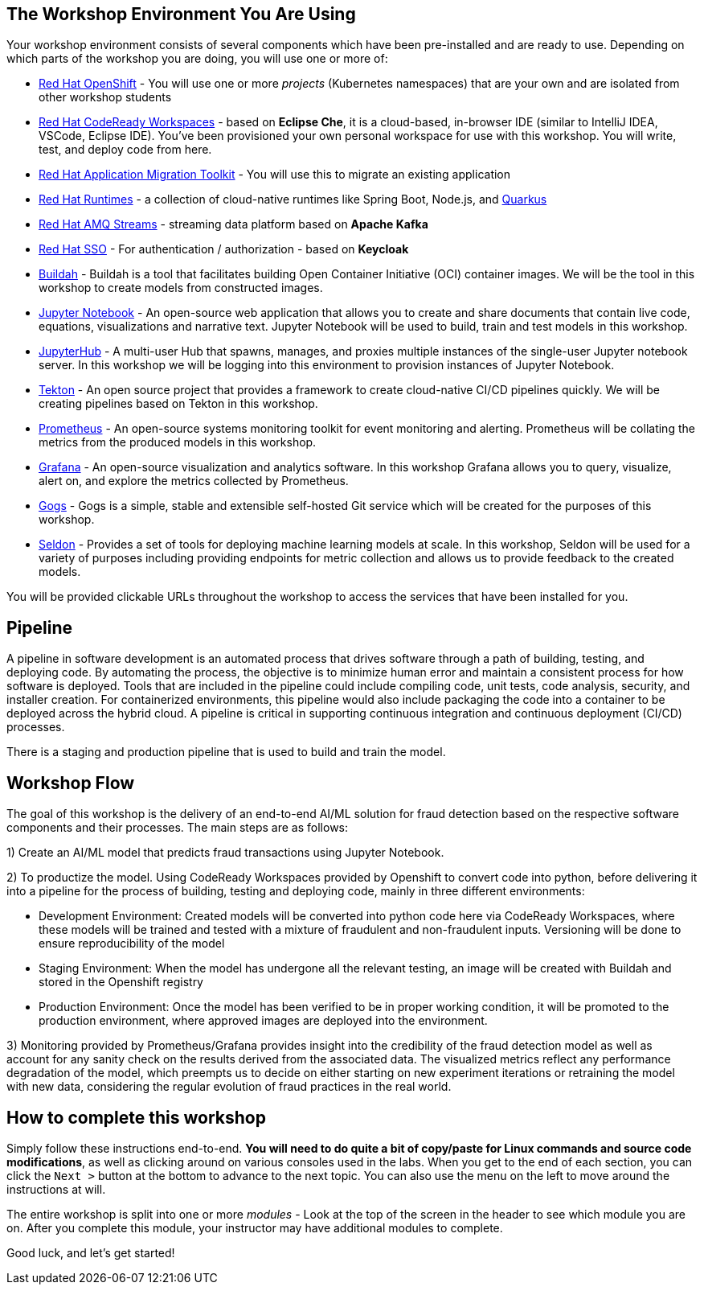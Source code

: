 == The Workshop Environment You Are Using

Your workshop environment consists of several components which have been pre-installed and are ready to use. Depending on which parts of the
workshop you are doing, you will use one or more of:

* https://www.openshift.com/[Red Hat OpenShift] - You will use one or more _projects_ (Kubernetes namespaces) that are your own and are isolated from other workshop students
* https://developers.redhat.com/products/codeready-workspaces/overview[Red Hat CodeReady Workspaces] - based on *Eclipse Che*, it is a cloud-based, in-browser IDE (similar to IntelliJ IDEA, VSCode, Eclipse IDE). You’ve been provisioned your own personal workspace for use with this workshop. You will write, test, and deploy code from here.
* https://developers.redhat.com/products/rhamt[Red Hat Application Migration Toolkit] - You will use this to migrate an existing application
* https://www.redhat.com/en/products/runtimes[Red Hat Runtimes] - a collection of cloud-native runtimes like Spring Boot, Node.js, and https://quarkus.io[Quarkus]
* https://www.redhat.com/en/technologies/jboss-middleware/amq[Red Hat AMQ Streams] - streaming data platform based on *Apache Kafka*
* https://access.redhat.com/products/red-hat-single-sign-on[Red Hat SSO] - For authentication / authorization - based on *Keycloak*
* https://buildah.io/[Buildah] - Buildah is a tool that facilitates building Open Container Initiative (OCI) container images. We will be the tool in this workshop to create models from constructed images.
* https://jupyter.org/[Jupyter Notebook] - An open-source web application that allows you to create and share documents that contain live code, equations, visualizations and narrative text. Jupyter Notebook will be used to build, train and test models in this workshop.
* https://jupyterhub.readthedocs.io/en/stable/[JupyterHub] - A multi-user Hub that spawns, manages, and proxies multiple instances of the single-user Jupyter notebook server. In this workshop we will be logging into this environment to provision instances of Jupyter Notebook.
* https://www.openshift.com/learn/topics/pipelines[Tekton] - An open source project that provides a framework to create cloud-native CI/CD pipelines quickly. We will be creating pipelines based on Tekton in this workshop.
* https://www.openshift.com/blog/configure-openshift-metrics-with-prometheus-backed-by-openshift-container-storage[Prometheus] - An open-source systems monitoring toolkit for event monitoring and alerting. Prometheus will be collating the metrics from the produced models in this workshop.
* https://www.redhat.com/en/blog/custom-grafana-dashboards-red-hat-openshift-container-platform-4[Grafana] - An open-source visualization and analytics software. In this workshop Grafana allows you to query, visualize, alert on, and explore the metrics collected by Prometheus.
* https://github.com/gogs/gogs[Gogs] - Gogs is a simple, stable and extensible self-hosted Git service which will be created for the purposes of this workshop.
* https://www.seldon.io/[Seldon] - Provides a set of tools for deploying machine learning models at scale. In this workshop, Seldon will be used for a variety of purposes including providing endpoints for metric collection and allows us to provide feedback to the created models.

You will be provided clickable URLs throughout the workshop to access the services that have been installed for you.

== Pipeline
 
A pipeline in software development is an automated process that drives software through a path of building, testing, and deploying code. By automating the process, the objective is to minimize human error and maintain a consistent process for how software is deployed. Tools that are included in the pipeline could include compiling code, unit tests, code analysis, security, and installer creation. For containerized environments, this pipeline would also include packaging the code into a container to be deployed across the hybrid cloud. A pipeline is critical in supporting continuous integration and continuous deployment (CI/CD) processes.
 
There is a staging and production pipeline that is used to build and train the model.

== Workshop Flow
 
The goal of this workshop is the delivery of an end-to-end AI/ML solution for fraud detection based on the respective software components and their processes. The main steps are as follows:
 
1) Create an AI/ML model that predicts fraud transactions using Jupyter Notebook.
 
2) To productize the model. Using CodeReady Workspaces provided by Openshift to convert code into python, before delivering it into a pipeline for the process of building, testing and deploying code, mainly in three different environments:
 
* Development Environment: Created models will be converted into python code here via CodeReady Workspaces, where these models will be trained and tested with a mixture of fraudulent and non-fraudulent inputs. Versioning will be done to ensure reproducibility of the model +
* Staging Environment: When the model has undergone all the relevant testing, an image will be created with Buildah and stored in the Openshift registry +
* Production Environment: Once the model has been verified to be in proper working condition, it will be promoted to the production environment, where approved images are deployed into the environment.
 
3) Monitoring provided by Prometheus/Grafana provides insight into the credibility of the fraud detection model as well as account for any sanity check on the results derived from the associated data. The visualized metrics reflect any performance degradation of the model, which preempts us to decide on either starting on new experiment iterations or retraining the model with new data, considering the regular evolution of fraud practices in the real world.

== How to complete this workshop

Simply follow these instructions end-to-end. *You will need to do quite a bit of copy/paste for Linux commands and source code modifications*, as
well as clicking around on various consoles used in the labs. When you get to the end of each section, you can click the `Next >` button at
the bottom to advance to the next topic. You can also use the menu on the left to move around the instructions at will.

The entire workshop is split into one or more _modules_ - Look at the top of the screen in the header to see which module you are on. After
you complete this module, your instructor may have additional modules to complete.

Good luck, and let’s get started!
